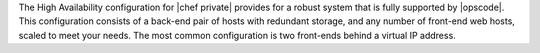 .. The contents of this file may be included in multiple topics.
.. This file should not be changed in a way that hinders its ability to appear in multiple documentation sets.


The High Availability configuration for |chef private| provides for a robust system that is fully supported by |opscode|. This configuration consists of a back-end pair of hosts with redundant storage, and any number of front-end web hosts, scaled to meet your needs. The most common configuration is two front-ends behind a virtual IP address.

